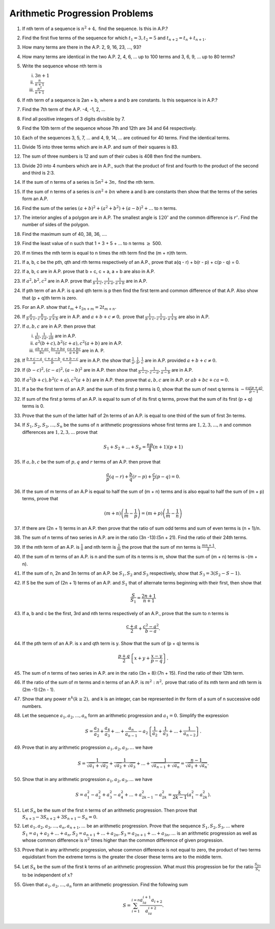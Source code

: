 Arithmetic Progression Problems
*******************************
1. If nth term of a sequence is :math:`n^2 + 4,` find the sequence. Is this in
   A.P.?

2. Find the first five terms of the sequence for which :math:`t_1=3, t_2=5` and
   :math:`t_{n+2} = t_n + t_{n+1}.`

3. How many terms are there in the A.P. 2, 9, 16, 23, ..., 93?

4. How many terms are identical in the two A.P.  2, 4, 6, ... up to 100 terms
   and 3, 6, 9, ... up to 80 terms?

5. Write the sequence whose nth term is

   (i) :math:`3n + 1`
   (ii) :math:`\frac{n}{n + 1}`
   (iii) :math:`\frac{n^2}{n + 1}`

6. If nth term of a sequence is 2an + b, where a and b are constants. Is this
   sequence is in A.P.?

7. Find the 7th term of the A.P. -4, -1, 2, ...

8. Find all positive integers of 3 digits divisible by 7.

9. Find the 10th term of the sequence whose 7th and 12th are 34 and 64
   respectively.

10. Each of the sequences 3, 5, 7, ... and 4, 9, 14, ... are cotinued for 40
    terms. Find the identical terms.

11. Divide 15 into three terms which are in A.P. and sum of their squares
    is 83.

12. The sum of three numbers is 12 and sum of their cubes is 408 then find the
    numbers.

13. Divide 20 into 4 numbers which are in A.P., such that the product of first
    and fourth to the product of the second and third is 2:3.

14. If the sum of n terms of a series is :math:`5n^2 + 3n,` find the nth term.

15. If the sum of n terms of a series is :math:`an^2 + bn` where a and b are
    constants then show that the terms of the series form an A.P.

16. Find the sum of the series :math:`(a + b)^2 + (a^2 + b^2) + (a - b)^2 +
    ...` to n terms.

17. The interior angles of a polygon are in A.P. The smallest angle is
    :math:`120^{\circ}` and the common difference is :math:`r^{\circ}.` Find
    the number of sides of the polygon.

18. Find the maximum sum of 40, 38, 36, ....

19. Find the least value of n such that 1 + 3 + 5 + ... to n terms
    :math:`\ge` 500.

20. If m times the mth term is equal to n times the nth term find the (m + n)th
    term.

21. If a, b, c be the pth, qth and rth terms respectively of an A.P., prove
    that a(q - r) + b(r - p) + c(p - q) = 0.

22. If a, b, c are in A.P. prove that b + c, c + a, a + b are also in A.P.

23. If :math:`a^2, b^2, c^2` are in A.P. prove that :math:`\frac{1}{b + c},
    \frac{1}{c + a}, \frac{1}{a + b}` are in A.P.

24. If pth term of an A.P. is q and qth term is p then find the first term and
    common difference of that A.P. Also show that (p + q)th term is zero.

25. For an A.P. show that :math:`t_m + t_{2n + m} = 2t_{m + n}.`

26. If :math:`\frac{a}{b + c}, \frac{b}{c + a}, \frac{c}{a + b}` are in
    A.P. and :math:`a + b + c \ne 0,` prove that :math:`\frac{1}{b + c},
    \frac{1}{c + a}, \frac{1}{a + b}` are also in A.P.

27. If :math:`a, b, c` are in A.P. then prove that

    (i) :math:`\frac{1}{bc}, \frac{1}{ca}, \frac{1}{ab}` are in A.P.
    (ii) :math:`a^2(b + c), b^2(c + a), c^2(a + b)` are in A.P.
    (iii) :math:`\frac{ab + ac}{bc}, \frac{bc + ba}{ca}, \frac{ca + bc}{a + b}`
          are in A. P.

28. If :math:`\frac{b + c - a}{a}, \frac{c + a - b}{b}, \frac{a + b - c}{c}`
    are in A.P. the show that :math:`\frac{1}{a}, \frac{1}{b}, \frac{1}{c}` are
    in A.P. provided :math:`a + b + c \ne 0.`

29. If :math:`(b - c)^2, (c - a)^2, (a - b)^2` are in A.P. then show that
    :math:`\frac{1}{b - c}, \frac{1}{c -a}, \frac{1}{a -b}` are in A.P.

30. If :math:`a^2(b + c), b^2(c + a), c^2(a + b)` are in A.P. then prove that
    :math:`a, b, c` are in A.P. or :math:`ab + bc + ca = 0.`

31. If a be the first term of an A.P. and the sum of its first p terms is 0,
    show that the sum of next q terms is :math:`-\frac{aq(p + q)}{p - 1}.`

32. If sum of the first p terms of an A.P. is equal to sum of of its first q
    terms, prove that the sum of its first (p + q) terms is 0.

33. Prove that the sum of the latter half of 2n terms of an A.P. is equal to
    one third of the sum of first 3n terms.

34. If :math:`S_1, S_2, S_3, ..., S_n` be the sums of :math:`n` arithmetic
    progressions whose first terms are :math:`1, 2, 3, ..., n` and common
    differences are :math:`1, 2, 3, ...` prove that

    .. math::
       S_1 + S_2 + ... + S_p = \frac{np}{4}(n + 1)(p + 1)

35. If :math:`a, b, c` be the sum of :math:`p, q` and :math:`r` terms of an
    A.P. then prove that

    .. math::
       \frac{a}{p}(q - r) + \frac{b}{q}(r - p) + \frac{c}{r}(p - q) = 0.

36. If the sum of m terms of an A.P is equal to half the sum of (m + n) terms
    and is also equal to half the sum of (m + p) terms, prove that

    .. math::
       (m + n)\left(\frac{1}{m} - \frac{1}{p}\right) = (m + p)\left(\frac{1}{m}
       - \frac{1}{n}\right)

37. If there are (2n + 1) terms in an A.P. then prove that the ratio of sum odd
    terms and sum of even terms is (n + 1)/n.

38. The sum of n terms of two series in A.P. are in the ratio (3n -13):(5n +
    21). Find the ratio of their 24th terms.

39. If the mth term of an A.P. is :math:`\frac{1}{n}` and nth term is
    :math:`\frac{1}{m}` the prove that the sum of mn terms is :math:`\frac{mn +
    1}{2}.`

40. If the sum of m terms of an A.P. is n and the sum of its n terms is m, show
    that the sum of (m + n) terms is -(m + n).

41. If the sum of n, 2n and 3n terms of an A.P. be :math:`S_1, S_2` and
    :math:`S_3` respectively, show that :math:`S_3 = 3(S_2 - S-1).`

42. If S be the sum of (2n + 1) terms of an A.P. and :math:`S_1` that of
    alternate terms beginning with their first, then show that

    .. math::
       \frac{S}{S_1} = \frac{2n + 1}{n + 1}

43. If a, b and c be the first, 3rd and nth terms respectively of an A.P.,
    prove that the sum to n terms is

    .. math::
       \frac{c + a}{2} + \frac{c^2 - a^2}{b - a}.

44. If the pth term of an A.P. is x and qth term is y. Show that the sum of
    (p + q) terms is 

    .. math::
       \frac{p + q}{2}\left\{x + y + \frac{x - y}{p - q}\right\}.

45. The sum of n terms of two series in A.P. are in the ratio (3n + 8):(7n +
    15). Find the ratio of their 12th term.

46. If the ratio of the sum of m terms and n terms of an A.P. is
    :math:`m^2:n^2,` prove that ratio of its mth term and nth term is (2m
    -1):(2n - 1).

47. Show that any power :math:`n^k (k \ge 2),` and k is an integer, can be
    represented in thr form of a sum of n successive odd numbers.

48. Let the sequence :math:`a_1, a_2, ..., a_n` form an arithmetic progression
    and :math:`a_1 = 0.` Simplify the expression

    .. math::
       S = \frac{a_3}{a_2} + \frac{a_4}{a_3} + ... + \frac{a_n}{a_{n - 1}} -
       a_2\left\{\frac{1}{a_2} + \frac{1}{a_3} + ... + \frac{1}{a_{n -
       2}}\right\}.

49. Prove that in any arithmetic progression :math:`a_1, a_2, a_3, ...` we have

    .. math::
       S = \frac{1}{\sqrt{a_1} + \sqrt{a_2}} + \frac{1}{\sqrt{a_2} +
       \sqrt{a_3}} + ... + \frac{1}{\sqrt{a_{n - 1}} + \sqrt{a_n}} = \frac{n -
       1}{\sqrt{a_1} + \sqrt{a_n}}.

50. Show that in any arithmetic progression :math:`a_1, a_2, a_3, ...` we have

    .. math::
       S = a_1^2 - a_2^2 + a_3^2 - a_4^2 + ... + a_{2k - 1}^2 - a_{2k}^2 =
       \frac{k}{2k - 1}(a_1^2 - a_{2k}^2).

51. Let :math:`S_n` be the sum of the first n terms of an arithmetic
    progression. Then prove that :math:`S_{n + 3} - 3S_{n + 2} + 3S_{n + 1}-
    S_n = 0.`

52. Let :math:`a_1, a_2, a_3, ..., a_n, a_{n + 1}, ...` be an arithmetic
    progression. Prove that the sequence :math:`S_1, S_2, S_3, ...` where
    :math:`S_1 = a_1 + a_2 + ... + a_n, S_2= a_{n + 1} + ... + a_{2n}, S_3 =
    a_{2n + 1} + ... + a_{3n}, ...`  is an arithmetic progression as well as
    whose common difference is :math:`n^2` times higher than the common
    difference of given progression.

53. Prove that in any arithmetic progression, whose common difference is not
    equal to zero, the product of two terms equidistant from the extreme terms
    is the greater the closer these terms are to the middle term.

54. Let :math:`S_k` be the sum of the first k terms of an arithmetic
    progression. What must this progression be for the ratio
    :math:`\frac{S_{kx}}{S_x}` to be independent of :math:`x`?

55. Given that :math:`a_1, a_2, ..., a_n` form an arithmetic progression. Find
    the following sum

    .. math::
       S = \sum_{i = 1}^{i = n}\frac{a_ia_{i + 1}a_{i + 2}}{a_ia_{i + 2}}.
